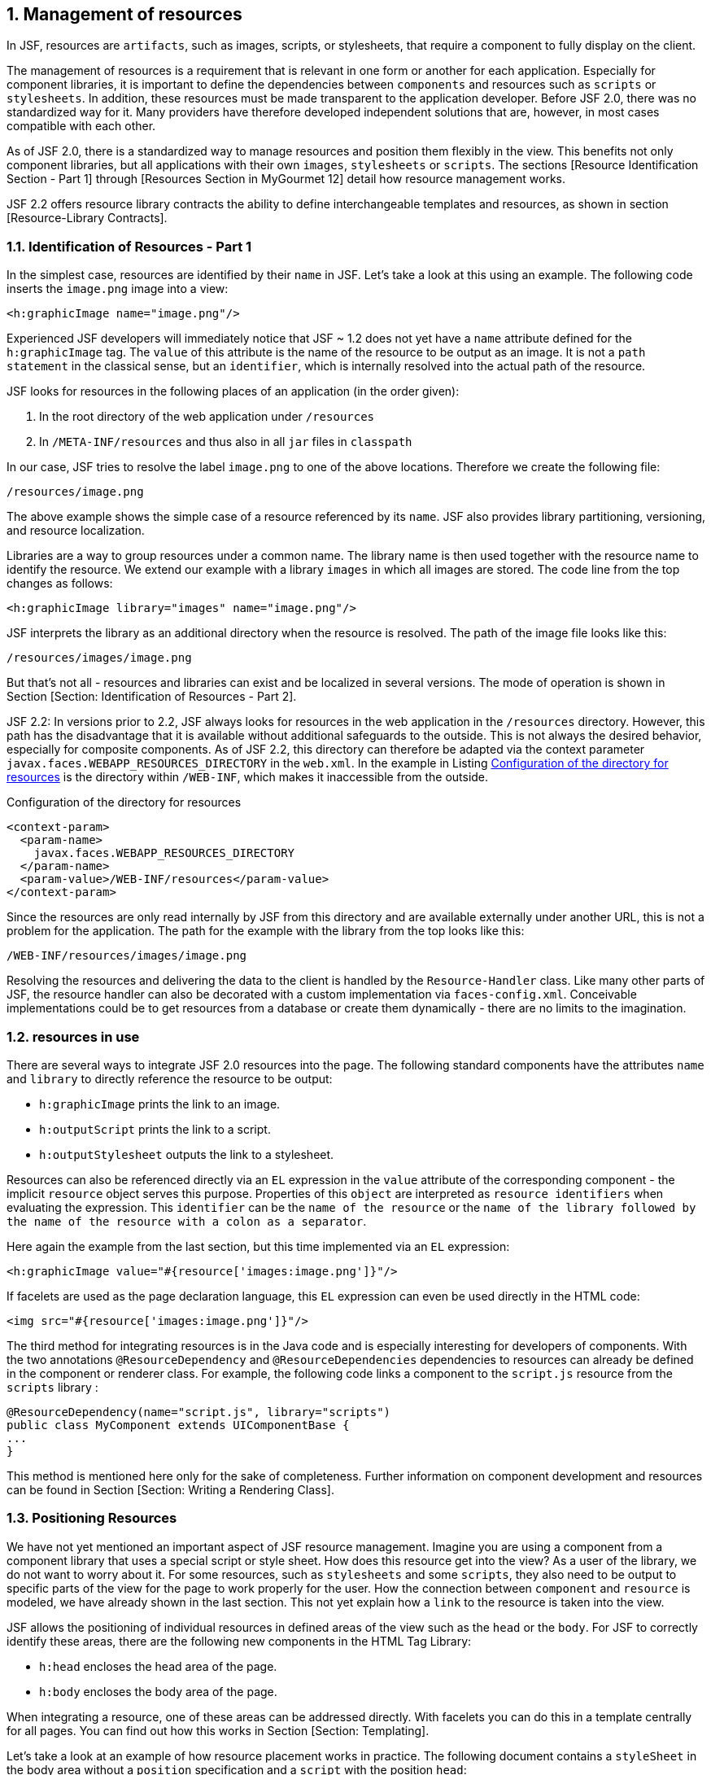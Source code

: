 :sectnums:
== Management of resources

In JSF, resources are `artifacts`, such as images, scripts, or stylesheets, that require a component to fully display on the client.

The management of resources is a requirement that is relevant in one form or another for each application. 
Especially for component libraries, it is important to define the dependencies between `components` and resources such as `scripts` or `stylesheets`. 
In addition, these resources must be made transparent to the application developer. 
Before JSF 2.0, there was no standardized way for it. 
Many providers have therefore developed independent solutions that are, however, in most cases compatible with each other.

As of JSF 2.0, there is a standardized way to manage resources and position them flexibly in the view. 
This benefits not only component libraries, but all applications with their own `images`, `stylesheets` or `scripts`. 
The sections [Resource Identification Section - Part 1] through [Resources Section in MyGourmet 12] detail how resource management works.

JSF 2.2 offers resource library contracts the ability to define interchangeable templates and resources, as shown in section [Resource-Library Contracts].

=== Identification of Resources - Part 1

In the simplest case, resources are identified by their `name` in JSF. 
Let's take a look at this using an example. 
The following code inserts the `image.png` image into a view:

----
<h:graphicImage name="image.png"/>
----

Experienced JSF developers will immediately notice that JSF ~ 1.2 does not yet have a `name` attribute defined for the `h:graphicImage` tag. 
The `value` of this attribute is the name of the resource to be output as an image. 
It is not a `path statement` in the classical sense, but an `identifier`, which is internally resolved into the actual path of the resource.

JSF looks for resources in the following places of an application (in the order given):

. In the root directory of the web application under `/resources`
. In `/META-INF/resources` and thus also in all `jar` files in `classpath`

In our case, JSF tries to resolve the label `image.png` to one of the above locations. 
Therefore we create the following file:

----
/resources/image.png
----

The above example shows the simple case of a resource referenced by its `name`. 
JSF also provides library partitioning, versioning, and resource localization.

Libraries are a way to group resources under a common name. 
The library name is then used together with the resource name to identify the resource. 
We extend our example with a library `images` in which all images are stored. 
The code line from the top changes as follows:

----
<h:graphicImage library="images" name="image.png"/>
----

JSF interprets the library as an additional directory when the resource is resolved. 
The path of the image file looks like this:

----
/resources/images/image.png
----

But that's not all - resources and libraries can exist and be localized in several versions. 
The mode of operation is shown in Section [Section: Identification of Resources - Part 2].

JSF 2.2: In versions prior to 2.2, JSF always looks for resources in the web application in the `/resources` directory. 
However, this path has the disadvantage that it is available without additional safeguards to the outside. 
This is not always the desired behavior, especially for composite components. 
As of JSF 2.2, this directory can therefore be adapted via the context parameter `javax.faces.WEBAPP_RESOURCES_DIRECTORY` in the `web.xml`. 
In the example in Listing <<.Configuration of the directory for resources, Configuration of the directory for resources>> is the directory within `/WEB-INF`, which makes it inaccessible from the outside.

.Configuration of the directory for resources
[source,xml]
----
<context-param>
  <param-name>
    javax.faces.WEBAPP_RESOURCES_DIRECTORY
  </param-name>
  <param-value>/WEB-INF/resources</param-value>
</context-param>
----

Since the resources are only read internally by JSF from this directory and are available externally under another URL, this is not a problem for the application. 
The path for the example with the library from the top looks like this:
----
/WEB-INF/resources/images/image.png
----

Resolving the resources and delivering the data to the client is handled by the `Resource-Handler` class. 
Like many other parts of JSF, the resource handler can also be decorated with a custom implementation via `faces-config.xml`. 
Conceivable implementations could be to get resources from a database or create them dynamically - there are no limits to the imagination.

=== resources in use

There are several ways to integrate JSF 2.0 resources into the page. 
The following standard components have the attributes `name` and `library` to directly reference the resource to be output:

* `h:graphicImage` prints the link to an image.
* `h:outputScript` prints the link to a script.
* `h:outputStylesheet` outputs the link to a stylesheet.

Resources can also be referenced directly via an `EL` expression in the `value` attribute of the corresponding component - the implicit `resource` object serves this purpose. 
Properties of this `object` are interpreted as `resource identifiers` when evaluating the expression. 
This `identifier` can be the `name of the resource` or the `name of the library followed by the name of the resource with a colon as a separator`.

Here again the example from the last section, but this time implemented via an `EL` expression:

----
<h:graphicImage value="#{resource['images:image.png']}"/>
----

If facelets are used as the page declaration language, this `EL` expression can even be used directly in the HTML code:

----
<img src="#{resource['images:image.png']}"/>
----

The third method for integrating resources is in the Java code and is especially interesting for developers of components. 
With the two annotations `@ResourceDependency` and `@ResourceDependencies` dependencies to resources can already be defined in the component or renderer class. 
For example, the following code links a component to the `script.js` resource from the `scripts` library :

[source,java]
----
@ResourceDependency(name="script.js", library="scripts")
public class MyComponent extends UIComponentBase {
...
}
----

This method is mentioned here only for the sake of completeness. 
Further information on component development and resources can be found in Section [Section: Writing a Rendering Class].

=== Positioning Resources

We have not yet mentioned an important aspect of JSF resource management. 
Imagine you are using a component from a component library that uses a special script or style sheet. 
How does this resource get into the view? 
As a user of the library, we do not want to worry about it. 
For some resources, such as `stylesheets` and some `scripts`, they also need to be output to specific parts of the view for the page to work properly for the user. 
How the connection between `component` and `resource` is modeled, we have already shown in the last section. 
This not yet explain how a `link` to the resource is taken into the view.

JSF allows the positioning of individual resources in defined areas of the view such as the `head` or the `body`. 
For JSF to correctly identify these areas, there are the following new components in the HTML Tag Library:

* `h:head` encloses the head area of ​​the page.
* `h:body` encloses the body area of ​​the page.

When integrating a resource, one of these areas can be addressed directly. 
With facelets you can do this in a template centrally for all pages. 
You can find out how this works in Section [Section: Templating].

Let's take a look at an example of how resource placement works in practice. 
The following document contains a `styleSheet` in the body area without a `position` specification and a `script` with the position `head`:

[source,xhtml]
----
<html xmlns="http://www.w3.org/1999/xhtml"
    xmlns:h="http://xmlns.jcp.org/jsf/html">
<h:head>
  <title>Ressourcen-Test</title>
</h:head>
<h:body>
  <h:outputStylesheet name="style.css"/>
  <h:outputScript name="test.js" target="head"/>
  <h:outputText value="Test"/>
</h:body>
</html>
----

Here is the rendered HTML code:
[source,html]
----
<html xmlns="http://www.w3.org/1999/xhtml">
<head>
  <title>Ressourcen-Test</title>
  <link type="text/css" rel="stylesheet"
      href="/app/javax.faces.resource/style.css.jsf"/>
  <script type="text/javascript"
      src="/app/javax.faces.resource/test.js.jsf">
  </script>
</head>
<body>
  Test
</body>
</html>
----

The code shows that both resources, the `script` and the `stylesheet`, were rendered in the `head` area of ​​the page. 
It works the same with components from a library - assuming that the developer annotated the component with `@ResourceDependency` and set the `target` attribute to `head`. 
If you then use `h:head` and `h:body` on the page, JSF will do the rest.

=== Identification of Resources - Part 2

In section [Resource Identification Section - Part 1], we pointed out that JSF supports versioning and localization of resources and libraries. 
Version numbers are indicated in libraries and resources with underscores ( _ ), such as `1_0` or `1_0_1`. 
They are appended to the resource or library name, separated by a forward slash ( / ). 
For resource names, the version may also have a file extension such as `.png` or `.css`. 
Why this is so, we'll see the same. 
Here is our example with version numbers for the library and the resource:
----
<h:graphicImage library="images/1_0"
    name="image.png/1_1.png"/>
----
    
JSF interprets `library versions` as another directory in the path of the resource. 
`Resource versions`, on the other hand, are handled a bit differently. 
If a resource exists in multiple versions, the `name of the resource` becomes a directory and the `individual versions` are the actual resource files. 
The new path of the image file is as follows:
----
/resources/images/1_0/image.png/1_1.png
----
In most cases, it is not necessary to define the version numbers when using resources. 
If no explicit versions are specified, JSF automatically uses the resource with the highest version number.

To illustrate the different combinations of `resource names`, `library names`, and `version numbers`, let's expand our example. 
Figure <<.Examples of resources, Examples of resources>> shows the resource directory of the application with a `library` and the two resources `image.png` and `new.png`. 
The picture itself is shown to the left of the name of the image file.

====
.Examples of resources
image::images/resources.jpg
====

Based on the directory tree shown in Figure <<.Examples of Resources, Examples of Resources>> we now want to resolve various resources and look at the result. 
Table: resource-resolution displays which image is displayed for a number of combinations of library and resource names. 
Please note especially names without version information and how they are always resolved to the highest version.

[options="header",cols="1,1,1"]
|===
|Library   |resource   |   
//----------------------
|images   |image.png   |file=grafiken/resources-2_1.eps   
|images   |image.png/2 _ 1.png   |file=grafiken/resources-2_1.eps   
|images/2 _ 0   |image.png   |file=grafiken/resources-2_1.eps   
|images/2 _ 0   |image.png/2 _ 1.png   |file=grafiken/resources-2_1.eps   
|images   |image.png/2 _ 0.png   |file=grafiken/resources-2_0.eps   
|images/1 _ 0   |image.png/1 _ 0.png   |file=grafiken/resources-1_0.eps   
|images/1 _ 0   |image.png   |file=grafiken/resources-1_1.eps   
|images   |new.png   |file=grafiken/resources-new.eps   
|===

Finally, we will discuss the localization of resources. 
JSF looks for the following entry in the Application Message Bundle when resolving resources:
----
javax.faces.resource.localePrefix=<Wert>
----
If this entry is set for the current locale, its value is interpreted as part of the path of the resource file. 
For example, if the `value` in the German Resource Bundle is set to `de`, the path to our image looks like this:
----
/resources/de/images/image.png
----
Further information on internationalization and the Application Message Bundle can be found in section [Section: Internationalization].

=== Resources in MyGourmet 12

The transition of MyGourmet to resources is trivial in the current state of development - we do not create a new example. 
The most important change is the conversion of the main template `template.xhtml` to the elements `h:head` and `h:body`. 
But only the corresponding HTML elements have to be replaced. 
Once that's done, the stylesheet and logo can also be moved to the `/resources` directory and used as resources. 
The resource management will only start from the next example MyGourmet 13 interesting, when everything revolves around the composite components introduced in JSF 2.0. 
For more information, refer to section [Section: Composite Components].

=== Resource Library Contracts

JSF 2.2: The JSF 2.2 plans originally envisioned a multi-templating system to support themes. 
However, this system did not make it to the final version of the specification. 
What's left are the so-called Resource Library Contracts, an emergency solution with basic features to support interchangeable templates and potential for future expansion. 
Resource library contracts group templates and resources into a replaceable unit. 
A contract consists of one or more facelet templates, with `ui:insert` defined replaceable areas and any number of resources. 
The templates, their replaceable areas and the resources thus form an (informal) interface that shows how a resource-library contract can be used. 
All resource library contracts with the same interface can be swapped.

==== A first example

A resource library contract is basically a container for templates and resources that is stored in a special directory. 
By default, JSF looks for resource library contracts in the following places in an application (in the order given):

. In the root directory of the web application under `/contracts`
. In `/META-INF/contracts` and thus also in all `jar` files in classpath

Figure <<.Resource-Library-Contract, Resource-Library-Contract>> in the application shows the content of the contract with the name `contract1` in the directory `/contracts` of the web application.

====
.Resource-Library-Contract
image::images/res-lib-contract-webapp.jpg[]
====

This resource library contract includes the template `template.xhtml`, the stylesheet `style.css`, and the `image.png` image. 
The template defines the replaceable header and content areas and includes the stylesheet as a JSF resource, as Listing <<.Template for Resource-Library-Contract,Template for Resource-Library-Contract>> shows.

.Template for Resource-Library-Contract
[source,xhtml]
----
<html xmlns="http://www.w3.org/1999/xhtml"
      xmlns:ui="http://xmlns.jcp.org/jsf/facelets"
      xmlns:h="http://xmlns.jcp.org/jsf/html">
<h:head><title>Contract Template</title></h:head>
<h:body>
  <h:outputStylesheet name="style.css"/>
  <div class="header">
    <ui:insert name="header"/>
  </div>
  <div class="content">
    <ui:insert name="content"/>
  </div>
</h:body>
</html>
----

The interface of this contract thus consists of the template `template.xhtml` and its replaceable areas header and content. 
We are not following the stylesheet and the picture at the moment (more on this topic in the section [Resources: Resource-Library-Contracts]). 
With this knowledge, we can already use the template from the contract on a facelets page, as Listing <<.Template Client for Resource-Library-Contract, Template Client for Resource-Library-Contract>> shows.

.Template Client for Resource-Library-Contract
[source,xhtml]
----
 <ui:composition template="/template.xhtml">
  <ui:define name="header">
    <h1>Überschrift</h1>
  </ui:define>
  <ui:define name="content">
    <p>Beliebiger Inhalt</p>
  </ui:define>
</ui:composition>
----

The template from the Resource-Library-Contract is referenced only by its name. 
This raises the question of how it comes from the contract in the page. 
To do this we need to consider two new aspects of JSF 2.2. 
Firstly, JSF provides all resource library contracts that are found when the application is started to all pages by default. 
Since there is only one contract in our example, this is exactly what you want. 
On the other hand, JSF as of version 2.2 always tries to load `XHTML` files and resources first from the contracts assigned to the page.

So in our case JSF is looking for template `template.xhtml` first in contract `contract1`, Even if a template with the name `template.xhtml` exists in the root directory of the application, it is the one that comes first from the `contract`.

The use of resource library contracts only becomes really interesting when several contracts with the same interface are available in one application. 
This makes it possible, for example, to implement templates with different styling for different areas of the application. 
In this case, of course, it must be ensured that there is a clear assignment of contracts to pages. 
Section [Resource-Library-Contracts Mapping Section] shows how this works.

Adding Resource-Library-Contracts to `jar` files creates more interesting use cases. 
Contracts can be easily replaced by replacing a `jar` file or used in multiple applications. 
Section [Section: Resource-Library-Contracts in `jar` files] shows what you need to be aware of.

===== Configuration of the Contracts Directory

As mentioned previously, JSF locates resource library contracts in the web application by default in the `/contracts` directory. 
However, this path can be adjusted in the `web.xml` via the `context-parameter` `javax.faces.WEBAPP_CONTRACTS_DIRECTORY`. 
In the example in Listing <<.configuration of the directory for Contracts, configuration of the directory for Contracts>> the directory lies within `/WEB-INF`, whereby it is no longer accessible from the outside.

.configuration of the directory for Contracts
[source,xhtml]
----
 <context-param>
  <param-name>
    javax.faces.WEBAPP_CONTRACTS_DIRECTORY
  </param-name>
  <param-value>/WEB-INF/contracts</param-value>
</context-param>
----
==== Resources from Resource Library Contracts

In addition to templates, Resource-Library-Contracts can also contain any number of resources. 
The Resource-Library-Contract from section [Section: A First Example] contains, for example, not only the template but also the resources `style.css` and `image.png`. 
These resources can be integrated into a page via their `name`. 
The stylesheet is already used with `h:outputStylesheet` in the template, as Listing <<.Template for Resource-Library-Contract, Template for Resource-Library-Contract>> shows.

But integrating resources from a contract does not just work within the contract. 
As with the templates, JSF as of version 2.2 always tries to load resources first from the contracts assigned to a page. 
Listing <<.Template Client for Rresource-Library-Contract with resource, Template Client for Rresource-Library-Contract with resource>> shows again the template client from Listing <<.Template Client for Resource-Library-Contract, Template Client for Resource-Library-Contract>> - this time with the image `image.png`.
 
.Template Client for Rresource-Library-Contract with resource
[source,xhtml]
----
<ui:composition template="/template.xhtml">
  <ui:define name="header">
    <h1>Überschrift</h1>
  </ui:define>
  <ui:define name="content">
    <p>Beliebiger Inhalt</p>
    <h:graphicImage name="image.png"/>
  </ui:define>
</ui:composition>
----

==== Mapping Resource Library Contracts

If several contracts with the same interface exist in one application, the assignment of contracts to pages must be adjusted. 
Otherwise, JSF will again provide all contracts in all pages, which may lead to unpredictable results.

JSF builds a list of all available resource library contracts when launching the application. 
However, this list has no clearly defined order. 
However, after JSF goes through the list of contracts available for the page when loading `XHTML` files and `resources` and simply uses the first hit, it remains to some extent a matter of chance to decide which contract to use.

There are two ways to define the assignment of resource library contracts to application pages. 
It can be a basic assignment for individual pages or for entire page areas in the `faces-config.xml`. 
For individual pages, the assignment with `f:view` can also be specifically defined.

The assignment of contracts to pages in `faces-config.xml` is based on URL patterns. 
Possible values ​​for the patterns include individual pages such as `/page1.xhtml`, page ranges such as `/customer/*` or the entire application with `*`, A list of all contract names to be used is given per sample. 
In the evaluation, JSF first always considers exact matches for specific pages and otherwise the longest applicable pattern. 

The configuration takes place in the element `Resource-Library-Contracts` within application. 
There, a `contract-mapping` element is inserted for each combination of URL pattern and contract name. 
The URL pattern comes into the element `url-pattern` and the `comma-separated` list of contract names into the element `contracts`. 
With the Listing <<.assignment of Resource-Library-Contracts, assignment of Resource-Library-Contracts>> in the `faces-config.xml` The configuration shown here is assigned to all pages whose `View-ID` starts with `/special/`, the contract `layout-special` and all other pages assigned to contract `layout`.

.assignment of Resource-Library-Contracts
[source,xml]
----
<application>
  <resource-library-contracts>
    <contract-mapping>
      <url-pattern>/special/*</url-pattern>
      <contracts>layout-special</contracts>
    </contract-mapping>
    <contract-mapping>
      <url-pattern>*</url-pattern>
      <contracts>layout</contracts>
    </contract-mapping>
  </resource-library-contracts>
</application>
----

The assignment of `Resource-Library-Contracts` can be overridden for individual pages. 
In addition, there is the new attribute `contracts` in the tag `f:view`, in which a `comma-separated` list of contract names can be specified. 
Listing <<.assignment of Resource-Library-Contracts with `f:view`, assignment of Resource-Library-Contracts with `f:view`>> shows an example.

.assignment of Resource-Library-Contracts with `f:view`
[source,xml]
----
<f:view contracts="contract1">
  <ui:composition template="/template.xhtml">
    ...
  </ui:composition>
</f:view>
----

In the `contracts` attribute, a `Value-Expression` can also be specified, as the following example shows:

----
<f:view contracts="#{bean.contracts}">
  ...
</f:view>
----

The referenced bean property must return the list of contract names in the form of a string. 
This allows you to dynamically change the contracts assigned to a page.

If you now come up with the idea of ​​defining this globally in a template, we unfortunately have to disappoint you. 
JSF explicitly permits the definition of contracts via `f:view` only in the first file that is processed when the page is created (i.e., in the template client).

==== Resource Library Contracts in Jar Files

Resource library contracts in `jar` files offer some advantages. 
On the one hand, they can be used in several applications and, on the other hand, they can easily be exchanged when building the application. 
However, you should make sure that the new contract defines the same interface.

Jar files with Resource-Library-Contracts are created quickly. 
To do this, the contracts only have to be copied to the directory `/META-INF/contracts`. 
For the Contract `contract1`, which is known from the section [Section: A First Example], the directory structure then looks like in Figure <<.Resource-Library-Contract in Jar file, Resource-Library-Contract in Jar file>>.

====
.Resource-Library-Contract in Jar file
image::images/res-lib-contract-jar.jpg[]
====

JSF only considers resource library contracts from jar files if they contain a file named `javax.faces.contract.xml`. 
This file may still be empty in JSF 2.2, but this will not be the case in future versions of JSF.

==== MyGourmet 12 with Resource Library Contracts

In this section, we present a variant of MyGourmet 12, where the base template of the application is managed using Resource-Library-Contracts. 
This allows us to define two contracts with different designs for the customer area and the vendor area of ​​the application.

The two designs are each realized as a contract: base-color for the familiar design and base-gray for a variant in gray. 
Both contracts include the following resources:

* The already known template `template.xhtml` without changes
* The style sheet `mygourmet.css` adapted for each contract
* The color-matched image for each contract logo.png

Figure <<.Resource Library Contracts in MyGourmet 12, Resource Library Contracts in MyGourmet 12>> shows the Resource-Library-Contracts `base-color` and `base-gray` in the directory structure of the application.

====
.Resource Library Contracts in MyGourmet 12
image::images/res-lib-contract-mg12.jpg[]
====

To make the assignment of contracts to pages easier, we moved the pages in the customer area to `/views/customer` and the pages in the provider area to `/views/provider`. 
This allows us to assign the contract `base-color` to the customer pages and the contract `base-gray` to the supplier pages. 
Listing <<.configuration in MyGourmet 12, configuration in MyGourmet 12>> shows the corresponding configuration in `faces-config.xml`.

.configuration in MyGourmet 12
[source,xml]
----
<resource-library-contracts>
  <contract-mapping>
    <url-pattern>/views/customer/*</url-pattern>
    <contracts>base-color</contracts>
  </contract-mapping>
  <contract-mapping>
    <url-pattern>/views/provider/*</url-pattern>
    <contracts>base-gray</contracts>
  </contract-mapping>
</resource-library-contracts>
----

The pages of the application continue to use the template `customerTemplate.xhtml`.
There we have to change the path of the base template to the value `/template.xhtml` - this template now comes out of the contract like the stylesheet. 
The logo is also included in the contract as a resource named `logo.png`.